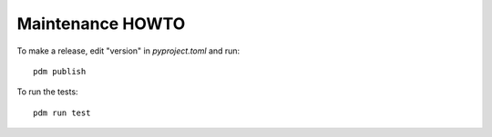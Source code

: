Maintenance HOWTO
=================

To make a release, edit "version" in `pyproject.toml` and run::

  pdm publish

To run the tests::

  pdm run test
